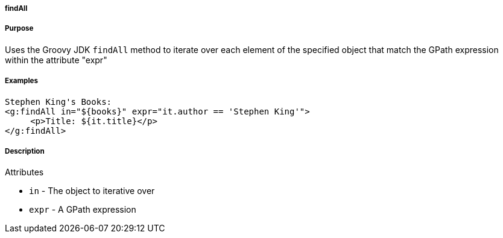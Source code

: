 
===== findAll



===== Purpose


Uses the Groovy JDK `findAll` method to iterate over each element of the specified object that match the GPath expression within the attribute "expr"


===== Examples


[source,xml]
----
Stephen King's Books:
<g:findAll in="${books}" expr="it.author == 'Stephen King'">
     <p>Title: ${it.title}</p>
</g:findAll>
----


===== Description


Attributes

* `in` - The object to iterative over
* `expr` - A GPath expression
